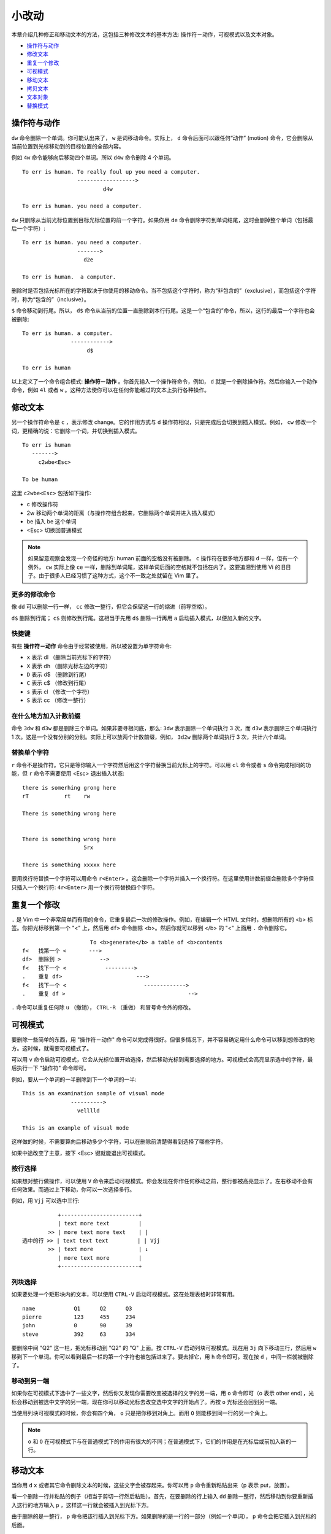 小改动
########################

本章介绍几种修正和移动文本的方法，这包括三种修改文本的基本方法: 操作符－动作，可视模式以及文本对象。

- `操作符与动作`_
- `修改文本`_
- `重复一个修改`_
- `可视模式`_
- `移动文本`_
- `拷贝文本`_
- `文本对象`_
- `替换模式`_


.. _`操作符与动作`:

操作符与动作
************************

``dw`` 命令删除一个单词。你可能认出来了， ``w`` 是词移动命令。实际上， ``d`` 命令后面可以跟任何“动作” (motion) 命令，它会删除从当前位置到光标移动到的目标位置的全部内容。

例如 ``4w`` 命令能够向后移动四个单词。所以 ``d4w`` 命令删除 4 个单词。

.. highlight:: none

::

    To err is human. To really foul up you need a computer.
                     ------------------>
                             d4w

    To err is human. you need a computer.

``dw`` 只删除从当前光标位置到目标光标位置的前一个字符。如果你用 ``de`` 命令删除字符到单词结尾，这时会删掉整个单词（包括最后一个字符）:

::

    To err is human. you need a computer.
                     ------->
                       d2e

    To err is human.  a computer.


删除时是否包括光标所在的字符取决于你使用的移动命令。当不包括这个字符时，称为“非包含的”（exclusive），而包括这个字符时，称为“包含的”（inclusive）。

``$`` 命令移动到行尾。所以， ``d$`` 命令从当前的位置一直删除到本行行尾。这是一个“包含的”命令，所以，这行的最后一个字符也会被删除:

::

    To err is human. a computer.
                   ------------>
                        d$

    To err is human

以上定义了一个命令组合模式: **操作符－动作** 。你首先输入一个操作符命令，例如， ``d`` 就是一个删除操作符。然后你输入一个动作命令，例如 ``4l`` 或者 ``w`` 。这种方法使你可以在任何你能越过的文本上执行各种操作。


.. _`修改文本`:

修改文本
************************

另一个操作符命令是 ``c`` ，表示修改 change。它的作用方式与 ``d`` 操作符相似，只是完成后会切换到插入模式。例如， ``cw`` 修改一个词，更精确的说：它删除一个词，并切换到插入模式。

::

    To err is human
       ------->
         c2wbe<Esc>

    To be human

这里 ``c2wbe<Esc>`` 包括如下操作:

- c 修改操作符
- 2w 移动两个单词的距离（与操作符组合起来，它删除两个单词并进入插入模式）
- be 插入 be 这个单词
- <Esc> 切换回普通模式

.. note::

    如果留意观察会发现一个奇怪的地方: human 前面的空格没有被删除。 ``c`` 操作符在很多地方都和 ``d`` 一样，但有一个例外， ``cw`` 实际上像 ``ce`` 一样，删除到单词尾，这样单词后面的空格就不包括在内了。这要追溯到使用 Vi 的旧日子。由于很多人已经习惯了这种方式，这个不一致之处就留在 Vim 里了。

更多的修改命令
========================

像 ``dd`` 可以删除一行一样， ``cc`` 修改一整行，但它会保留这一行的缩进（前导空格）。

``d$`` 删除到行尾； ``c$`` 则修改到行尾。这相当于先用 ``d$`` 删除一行再用 ``a`` 启动插入模式，以便加入新的文字。


快捷键
========================

有些 **操作符－动作** 命令由于经常被使用，所以被设置为单字符命令:

- ``x``  表示  dl （删除当前光标下的字符）
- ``X``  表示  dh （删除光标左边的字符）
- ``D``  表示  d$ （删除到行尾）
- ``C``  表示  c$ （修改到行尾）
- ``s``  表示  cl （修改一个字符）
- ``S``  表示  cc （修改一整行）


在什么地方加入计数前缀
========================

命令 ``3dw`` 和 ``d3w`` 都是删除三个单词。如果非要寻根问底，那么: ``3dw`` 表示删除一个单词执行 3 次，而 ``d3w`` 表示删除三个单词执行 1 次。这是一个没有分别的分别。实际上可以放两个计数前缀，例如， ``3d2w`` 删除两个单词执行 3 次，共计六个单词。


替换单个字符
========================

``r`` 命令不是操作符。它只是等你输入一个字符然后用这个字符替换当前光标上的字符。可以用 ``cl`` 命令或者 ``s`` 命令完成相同的功能，但 ``r`` 命令不需要使用 <Esc> 退出插入状态:

::

    there is somerhing grong here
    rT           rt    rw

    There is something wrong here


    There is something wrong here
                       5rx

    There is something xxxxx here


要用换行符替换一个字符可以用命令 ``r<Enter>`` 。这会删除一个字符并插入一个换行符。在这里使用计数前缀会删除多个字符但只插入一个换行符: ``4r<Enter>`` 用一个换行符替换四个字符。


.. _`重复一个修改`:

重复一个修改
************************

``.`` 是 Vim 中一个非常简单而有用的命令，它重复最后一次的修改操作。例如，在编辑一个 HTML 文件时，想删除所有的 <b> 标签。你把光标移到第一个 "<" 上，然后用 ``df>`` 命令删除 <b>。然后你就可以移到 </b> 的 "<" 上面用 ``.`` 命令删除它。

::

                         To <b>generate</b> a table of <b>contents
    f<   找第一个 <       --->
    df>  删除到 >            -->
    f<   找下一个 <            --------->
    .    重复 df>                       --->
    f<   找下一个 <                        ------------->
    .    重复 df >                                      -->

``.`` 命令可以重复任何除 ``u`` （撤销）， ``CTRL-R`` （重做） 和冒号命令外的修改。



.. _`可视模式`:

可视模式
************************

要删除一些简单的东西，用 "操作符－动作" 命令可以完成得很好。但很多情况下，并不容易确定用什么命令可以移到想修改的地方。这时候，就需要可视模式了。

可以用 ``v`` 命令启动可视模式，它会从光标位置开始选择，然后移动光标到需要选择的地方。可视模式会高亮显示选中的字符，最后执行一下 "操作符" 命令即可。

例如，要从一个单词的一半删除到下一个单词的一半:

::

    This is an examination sample of visual mode
                   ---------->
                     velllld

    This is an example of visual mode

这样做的时候，不需要算向后移动多少个字符，可以在删除前清楚得看到选择了哪些字符。

如果中途改变了主意，按下 <Esc> 键就能退出可视模式。


按行选择
========================

如果想对整行做操作，可以使用 ``V`` 命令来启动可视模式。你会发现在你作任何移动之前，整行都被高亮显示了。左右移动不会有任何效果。而通过上下移动，你可以一次选择多行。

例如，用 ``Vjj`` 可以选中三行:

::

               +------------------------+
               | text more text         |
            >> | more text more text    | |
    选中的行 >> | text text text         | | Vjj
            >> | text more              | ↓
               | more text more         |
               +------------------------+

列块选择
========================

如果要处理一个矩形块内的文本，可以使用 ``CTRL-V`` 启动可视模式。这在处理表格时非常有用。

::

    name            Q1      Q2      Q3
    pierre          123     455     234
    john            0       90      39
    steve           392     63      334

要删除中间 "Q2" 这一栏，把光标移动到 "Q2" 的 "Q" 上面。按 ``CTRL-V`` 启动列块可视模式。现在用 ``3j`` 向下移动三行，然后用 ``w`` 移到下一个单词。你可以看到最后一栏的第一个字符也被包括进来了。要去掉它，用 ``h`` 命令即可。现在按 ``d`` ，中间一栏就被删除了。

移动到另一端
========================

如果你在可视模式下选中了一些文字，然后你又发现你需要改变被选择的文字的另一端，用 ``o`` 命令即可（o 表示 other end），光标会移动到被选中文字的另一端，现在你可以移动光标去改变选中文字的开始点了。再按 ``o`` 光标还会回到另一端。

当使用列块可视模式的时候，你会有四个角， ``o`` 只是把你移到对角上。而用 ``O`` 则能移到同一行的另一个角上。

.. note::

    ``o`` 和 ``O`` 在可视模式下与在普通模式下的作用有很大的不同；在普通模式下，它们的作用是在光标后或前加入新的一行。


.. _`移动文本`:

移动文本
************************

当你用 ``d`` ``x`` 或者其它命令删除文本的时候，这些文字会被存起来。你可以用 ``p`` 命令重新粘贴出来（p 表示 put，放置）。

看一个删除一行并粘贴的例子（相当于剪切一行然后粘贴）。首先，在要删除的行上输入 ``dd`` 删除一整行，然后移动到你要重新插入这行的地方输入 ``p`` ，这样这一行就会被插入到光标下方。

由于删除的是一整行， ``p`` 命令把该行插入到光标下方。如果删除的是一行的一部分（例如一个单词）， ``p`` 命令会把它插入到光标的后面。

::

    Some more boring try text to out commands.
                     ---->
                      dw

    Some more boring text to out commands.
                     -------->
                        welp

    Some more boring text to try out commands.

关于粘贴的更多知识
========================

``P`` 命令像 ``p`` 一样也是插入字符，但插入点在光标前面。当你用 ``dd`` 删除一行， ``P`` 会把它插入到光标所在行的前一行。而当你用 ``dw`` 删除一个单词， ``P`` 会把它插入到光标前面。

你可以执行这个命令多次，每次会插入相同的文本。

粘贴命令接受计数前缀，被插入的文本就会被粘贴指定的次数。所以 ``dd`` 后加一个 ``3p`` 会把删除行的三个拷贝插入到文本中。


交换两个字符
========================

经常发生这样的情况，当你输入字符的时候，你的手指比脑子转得快（或者相反）。这
样的结果是你经常把 "the" 敲成 "teh"。这时，只要把光标移到 "teh" 的 "e" 上，然后执行 ``xp`` 命令即可。这个工作过程是: ``x`` 删除一个字符，保存到寄存器。 ``p`` 把这个被保存的字符插入到光标的后面，也就是在 "h" 的后面了。

::

        teh     th     the
         x       p

.. _`拷贝文本`:

拷贝文本
************************

``y`` 命令可以把文字拷贝到寄存器中。然后用 ``p`` 命令粘贴到别处。


由于 ``c`` 已经被用于表示 change 了，所以拷贝（copy）就不能再用 ``c`` 了。Vim 把拷贝命令称为 "yanking" 是为了更容易记住 ``y`` 这个键。

由于 ``y`` 是一个操作符，所以 ``yw`` 命令就是拷贝一个单词了。要拷贝两个单词，就可以用 ``y2w`` 。例如:

::

        let sqr = LongVariable *
                 -------------->
                       y2w

        let sqr = LongVariable *
                               p

        let sqr = LongVariable * LongVariable


.. note::

    ``yw`` 命令包括单词后面的空白字符。如果你不想要这个字符，改用 ``ye`` 命令。

    ``yy`` 命令拷贝一整行，就像 ``dd`` 删除一整行一样。出乎意料地是， ``D`` 删除到行尾而 ``Y`` 却是拷贝一整行。要注意这个区别！ ``y$`` 拷贝到行尾。



.. _`文本对象`:

文本对象
************************

如果光标在一个单词的中间而又想删掉这个单词，在用 ``dw`` 删除单词前，必须先将光标移到这个单词的开始处。还有一个更简单的方法: ``daw`` 。

``daw`` 的 ``d`` 是删除操作符， ``aw`` 是一个文本对象（提示: ``daw`` 就是 "Delete A Word"（删除一个单词）。确切地说，该单词后的空格字符也被删除掉了。

使用文本对象是 Vim 中执行修改的第三种方法。上边已经有提过 "操作符－动作" 和可视模式两种方法了。现在我们又有了 "操作符－文本对象"。

这种方法与 "操作符－动作" 很相似，但它不是操作于从当前位置到移动目标间的内容，而是对光标所在位置的 "文本对象" 进行操作。文本对象是作为一个整体来处理的，光标在对象中的位置无关紧要。

还可以在可视模式下使用文本对象。这样会选中一个文本对象，而且继续留在可视模式，你可以继续多次执行文本对象命令。例如，先用 "v" 启动可视模式，再用 "as" 就可以选中一个句子。现在重复执行 "as"，就会继续选中更多的句子。最后你可以使用一个操作符去处理这些被选中的句子。

文本对象的选择有多种形式，如："aw"、"as"、"is"、"iw" 等详见文本对象。

.. _`替换模式`:

替换模式
************************

``R`` 命令启动替换模式。在这个模式下，你输入的每个字符都会覆盖当前光标上的字符。这会一直持续下去，直到按下 <Esc>。

在下面的例子中，你在 "text" 的第一个 "t" 上启动替换模式:

::

        This is text.
                Rinteresting.<Esc>

        This is interesting.

你可能会注意到，这是用十二个字符替换一行中的五个字符。如果超出行的范围， ``R`` 命令自动进行行扩展，而不是替换到下一行。

你可以通过 <Insert> 在插入模式和替换模式间切换。

但当你使用 <BS> (退格键) 进行修正时，你会发现原来被替换的字符又回来了。这就好像一个 "撤销" 命令一样。


一些常用的修改命令
************************

- ``~`` 修改光标下字符的大小写，并移动到下一个字符。这不是一个操作符（除非设置了 'tildeop'），所以你不能连接一个动作命令。这个命令在可视模式下也有效，它会改变被选中的所有文本的大小写。
- ``I`` 移到当前行的第一个非空字符并启动插入模式。
- ``A`` 移动到行尾并启动插入模式。
- ``"*yy`` 拷贝一行到系统剪贴板中
- ``"*p`` 粘贴系统剪贴板中的内容
